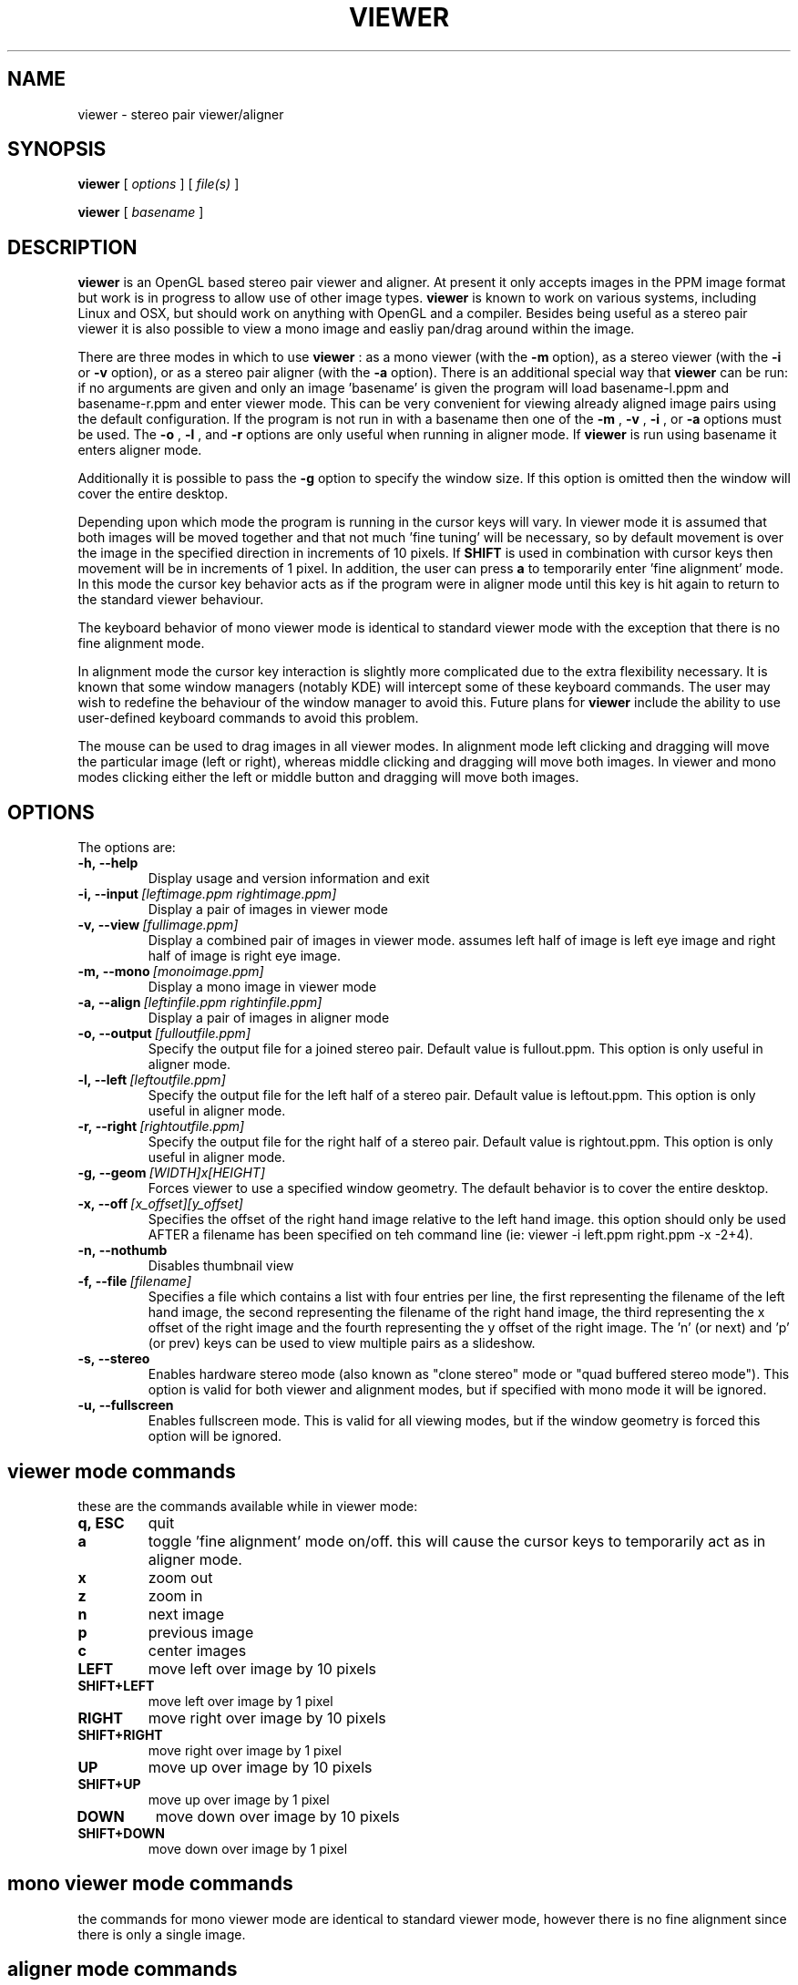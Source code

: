 .TH VIEWER 1 "December 15 2002"
.SH NAME
viewer \- stereo pair viewer/aligner
.SH SYNOPSIS
.B viewer
[
.I options
]
[
.I file(s)
]

.B viewer
[
.I basename
]
.LP
.SH DESCRIPTION
.LP
.B viewer
is an OpenGL based stereo pair viewer and aligner. At present it only 
accepts images in the PPM image format but work is in progress to allow 
use of other image types.
.B viewer
is known to work on various systems, including Linux and OSX, but should 
work on anything with OpenGL and a compiler. Besides being useful as a 
stereo pair viewer it is also possible to view a mono image and easliy 
pan/drag around within the image.

There are three modes in which to use
.B viewer
: as a mono viewer (with the
.B
-m
option), as a stereo viewer (with the
.B
-i
or
.B
-v
option), or as a stereo pair aligner (with the
.B
-a
option). There is an additional special way that
.B
viewer
can be run: if no arguments are given and only an image 'basename' is 
given the program will load basename-l.ppm and basename-r.ppm and enter 
viewer mode. This can be very convenient for viewing already aligned 
image pairs using the default configuration. If the program is not run 
in with a basename then one of the
.B
-m
,
.B
-v
,
.B
-i
, or
.B
-a
options must be used. The
.B
-o
,
.B
-l
, and
.B
-r
options are only useful when running in aligner mode. If
.B
viewer
is run using basename it enters aligner mode.

Additionally it is possible to pass the
.B
-g
option to specify the window size. If this option is omitted then the 
window will cover the entire desktop.

Depending upon which mode the program is running in the cursor keys will 
vary. In viewer mode it is assumed that both images will be moved 
together and that not much 'fine tuning' will be necessary, so by 
default movement is over the image in the specified direction in 
increments of 10 pixels. If
.B
SHIFT
is used in combination with cursor keys then movement will be in
increments of 1 pixel. In addition, the user can press
.B
a
to temporarily enter 'fine alignment' mode. In this mode the cursor key 
behavior acts as if the program were in aligner mode until this key is 
hit again to return to the standard viewer behaviour.

The keyboard behavior of mono viewer mode is identical to standard 
viewer mode with the exception that there is no fine alignment mode.

In alignment mode the cursor key interaction is slightly more 
complicated due to the extra flexibility necessary. It is known that 
some window managers (notably KDE) will intercept some of these keyboard 
commands. The user may wish to redefine the behaviour of the window 
manager to avoid this. Future plans for
.B
viewer
include the ability to use user-defined keyboard commands to avoid this 
problem.

The mouse can be used to drag images in all viewer modes. In alignment 
mode left clicking and dragging will move the particular image (left or 
right), whereas middle clicking and dragging will move both images. In 
viewer and mono modes clicking either the left or middle button and 
dragging will move both images.

.SH OPTIONS
The options are:
.TP
.BI \-h,\ --help
Display usage and version information and exit
.TP
.BI \-i,\ --input \ [leftimage.ppm\ rightimage.ppm]
Display a pair of images in viewer mode
.TP
.BI \-v,\ --view \ [fullimage.ppm]
Display a combined pair of images in viewer mode. assumes left half of 
image is left eye image and right half of image is right eye image.
.TP
.BI \-m,\ --mono \ [monoimage.ppm]
Display a mono image in viewer mode
.TP
.BI \-a,\ --align \ [leftinfile.ppm\ rightinfile.ppm]
Display a pair of images in aligner mode
.TP
.BI \-o,\ --output \ [fulloutfile.ppm]
Specify the output file for a joined stereo pair. Default value is 
fullout.ppm. This option is only useful in aligner mode.
.TP
.BI \-l,\ --left \ [leftoutfile.ppm]
Specify the output file for the left half of a stereo pair. Default
value is leftout.ppm. This option is only useful in aligner mode.
.TP
.BI \-r,\ --right \ [rightoutfile.ppm]
Specify the output file for the right half of a stereo pair. Default
value is rightout.ppm. This option is only useful in aligner mode.
.TP
.BI \-g,\ --geom \ [WIDTH]x[HEIGHT]
Forces viewer to use a specified window geometry. The default 
behavior is to cover the entire desktop.
.TP
.BI \-x,\ --off \ [x_offset][y_offset]
Specifies the offset of the right hand image relative to the left hand 
image. this option should only be used AFTER a filename has been 
specified on teh command line (ie: viewer -i left.ppm right.ppm -x 
-2+4).
.TP
.BI \-n,\ --nothumb
Disables thumbnail view
.TP
.BI \-f,\ --file \ [filename]
Specifies a file which contains a list with four entries per line, the 
first representing the filename of the left hand image, the second 
representing the filename of the right hand image, the third 
representing the x offset of the right image and the fourth representing 
the y offset of the right image. The 'n' (or next) and 'p' (or prev) 
keys can be used to view multiple pairs as a slideshow.
.TP
.BI \-s,\ --stereo
Enables hardware stereo mode (also known as "clone stereo" mode or "quad
buffered stereo mode"). This option is valid for both viewer and
alignment modes, but if specified with mono mode it will be ignored.
.TP
.BI \-u,\ --fullscreen
Enables fullscreen mode. This is valid for all viewing modes, but if the 
window geometry is forced this option will be ignored.

.SH viewer mode commands
these are the commands available while in viewer mode:
.TP
.BI q,\ ESC
quit
.TP
.BI a
toggle 'fine alignment' mode on/off. this will cause the cursor keys to 
temporarily act as in aligner mode.
.TP
.BI x
zoom out
.TP
.BI z
zoom in
.TP
.BI n
next image
.TP
.BI p
previous image
.TP
.BI c
center images
.TP
.BI LEFT
move left over image by 10 pixels
.TP
.BI SHIFT+LEFT
move left over image by 1 pixel
.TP
.BI RIGHT
move right over image by 10 pixels
.TP
.BI SHIFT+RIGHT
move right over image by 1 pixel
.TP
.BI UP
move up over image by 10 pixels
.TP
.BI SHIFT+UP
move up over image by 1 pixel
.TP
.BI DOWN
move down over image by 10 pixels
.TP
.BI SHIFT+DOWN
move down over image by 1 pixel

.SH mono viewer mode commands
the commands for mono viewer mode are identical to standard viewer mode, 
however there is no fine alignment since there is only a single image.

.SH aligner mode commands
these are the commands available in aligner mode:
.TP
.BI q,\ ESC
quit
.TP
.BI n
next image
.TP
.BI p
previous image
.TP
.BI ENTER
crop images to screen and write left, right, and joined images
.TP
.BI SHIFT+ENTER
crop images to screen and write left, right, and joined images, then 
immediately exit
.TP
.BI LEFT,\ RIGHT,\ UP,\ DOWN
move left image 1 pixel in specified direction
.TP
.BI CTRL+(LEFT,\ RIGHT,\ UP,\ DOWN)
move left image 10 pixels in specified direction
.TP
.BI SHIFT+(LEFT,\ RIGHT,\ UP,\ DOWN)
move right image 1 pixel in specified direction
.TP
.BI SHIFT+CTRL+(LEFT,\ RIGHT,\ UP,\ DOWN)
move right image 10 pixels in specified direction
.TP
.BI ALT+(LEFT,\ RIGHT,\ UP,\ DOWN)
move both images 1 pixel in specified direction
.TP
.BI ALT+CTRL+(LEFT,\ RIGHT,\ UP,\ DOWN)
move both images 10 pixels in specified direction

.SH EXAMPLES
	viewer pair0611b

will read pair0611b-l.ppm as the left image and pair0611b-r.ppm as the
right image. when the image is cropped (by pressing enter) the files
pair0611b-leftcrop.ppm, pair0611b-rightcrop.ppm, and pair0611b-pair.ppm
will be written.

	viewer -a pair0611b-l.ppm pair0611b-r.ppm

is equivalent to the above command in that it will read the same two
files, however the default output filenames will be leftout.ppm,        
rightout.ppm, and fullout.ppm rather than the above.

	viewer -a pair0611b-l.ppm pair0611b-r.ppm -l cropleft.ppm -r cropright.ppm -o stereoimage.ppm

this again reads the same two images, however rather than using the
default output filenames it will write the cropped and stereo images to
the specified filenames. if any of the output options are omitted the   
default will be used.

	viewer -v pair0611b-pair.ppm

this will simply allow you to view the cropped and aligned stereo pair
which was created in the first example above.

	viewer -m monoimage.ppm

this will read a single image in mono viewer mode.

	viewer -i lefty.ppm righty.ppm -g 1024x384

will load the specified pair in viewer mode in a window covering the
upper half of a 1024x768 desktop.

	viewer -i left1.ppm right1.ppm -off +3-5 --input left2.ppm right2.ppm -i left3.ppm right3.ppm -x -3+0

this will load a series of three images for a slideshow. the first and 
third are not quite aligned so an offset is speciified, but the second 
pair is already aligned so no offset information is necessary. note that 
the offset option applies to the PREVIOUS file input option.

	viewer -f slideshow

this will load a series of images with the filenames and offets being 
taken from the file. each line of the file should contain exactly four 
items: left image name, right image name, x offset, y offset. these 
items are separated by spaces and all four options must be present. 
comments may be inserted into the file for better readability by using a 
# sign at the start of a line. blank lines will also be ignored.

.SH ENVIRONMENT
.TP
No special environment variables.
.SH LICENSE
This software is covered under the GNU Public License as outlined in the
COPYING file included with this distribution.
.SH AUTHORS
Russ Burdick <wburdick@cs.umn.edu>, with contributions from Nathan Weeks 
<weeks@usgs.gov>, Andrew Johnson <aej@evl.uic.edu>, and Derek R. Ploor
<drploor@students.wisc.edu>.
.SH BUGS
No known bugs at this time. Please send bug reports to the author.
.PP
